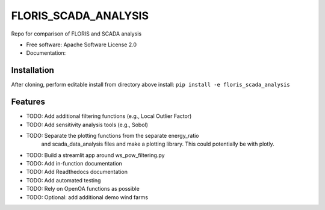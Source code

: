 ==========
FLORIS_SCADA_ANALYSIS
==========

Repo for comparison of FLORIS and SCADA analysis


* Free software: Apache Software License 2.0
* Documentation: 

Installation
------------
After cloning, perform editable install from directory above install:
``pip install -e floris_scada_analysis``

Features
--------

* TODO: Add additional filtering functions (e.g., Local Outlier Factor)
* TODO: Add sensitivity analysis tools (e.g., Sobol)
* TODO: Separate the plotting functions from the separate energy_ratio
		and scada_data_analysis files and make a plotting library. This
		could potentially be with plotly.
* TODO: Build a streamlit app around ws_pow_filtering.py
* TODO: Add in-function documentation
* TODO: Add Readthedocs documentation
* TODO: Add automated testing
* TODO: Rely on OpenOA functions as possible
* TODO: Optional: add additional demo wind farms

